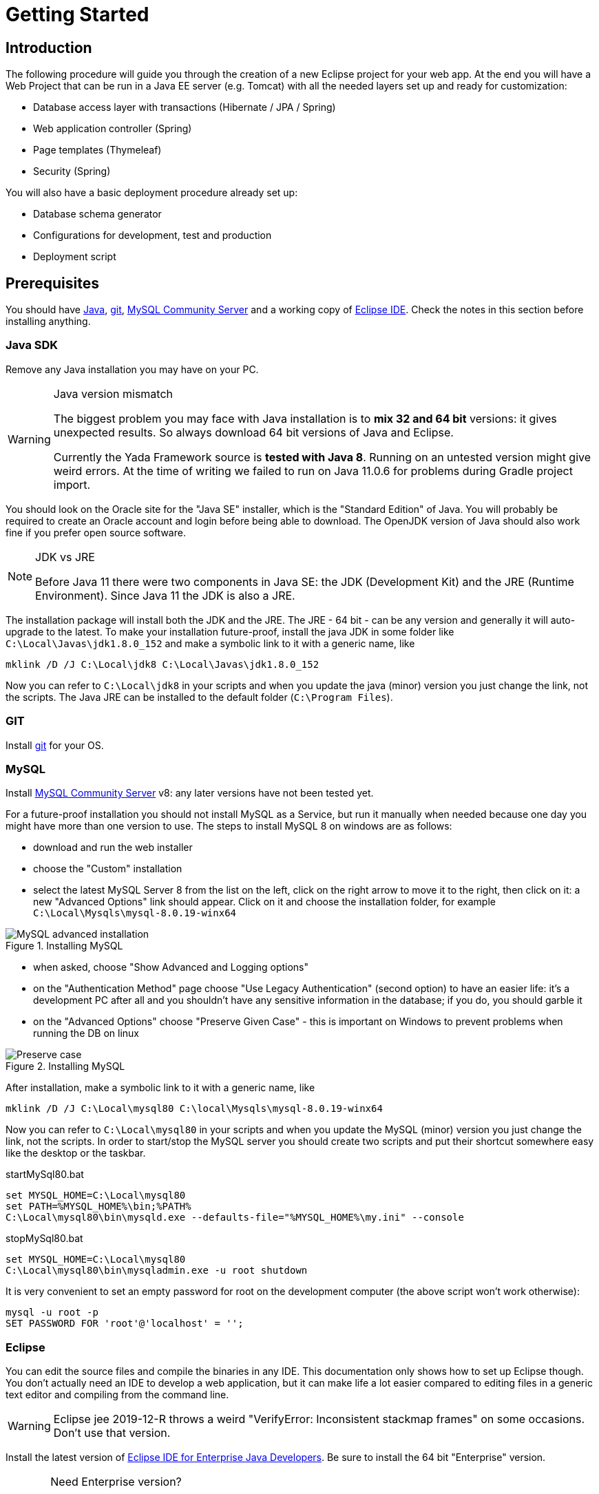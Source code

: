 =  Getting Started
:docinfo: shared
:imagesdir: ../img/

==  Introduction


The following procedure will guide you through the creation of a new Eclipse project for your web app. At the end you will have a Web Project that can be run in a Java EE server (e.g. Tomcat) with all the needed layers set up and ready for customization:

* Database access layer with transactions (Hibernate / JPA / Spring)
* Web application controller (Spring)
* Page templates (Thymeleaf)
* Security (Spring)

You will also have a basic deployment procedure already set up:

* Database schema generator
* Configurations for development, test and production
* Deployment script

==  Prerequisites
You should have https://www.oracle.com/java/technologies/javase-downloads.html[Java^], https://git-scm.com/downloads[git^], https://dev.mysql.com/downloads/mysql/[MySQL Community Server^] 
and a working copy of https://www.eclipse.org/downloads/packages/[Eclipse IDE^]. Check the notes in this section before installing anything.

===  Java SDK
Remove any Java installation you may have on your PC.

[WARNING]
.Java version mismatch
====
The biggest problem you may face with Java installation is to **mix 32 and 64 bit** versions: it gives unexpected results.
So always download 64 bit versions of Java and Eclipse.

Currently the Yada Framework source is **tested with Java 8**. Running on an untested version might give weird errors.
At the time of writing we failed to run on Java 11.0.6 for problems during Gradle project import.
====

You should look on the Oracle site for the "Java SE" installer, which is the "Standard Edition" of Java.
You will probably be required to create an Oracle account and login before being able to download.
The OpenJDK version of Java should also work fine if you prefer open source software.

[NOTE]
.JDK vs JRE
====
Before Java 11 there were two components in Java SE: the JDK (Development Kit) and the JRE (Runtime Environment). Since Java 11 the JDK is also a JRE.
====

The installation package will install both the JDK and the JRE.
The JRE - 64 bit - can be any version and generally it will auto-upgrade to the latest.
To make your installation future-proof, install the java JDK in some folder like `C:\Local\Javas\jdk1.8.0_152` and
make a symbolic link to it with a generic name, like

[source,dos]
----
mklink /D /J C:\Local\jdk8 C:\Local\Javas\jdk1.8.0_152
----

Now you can refer to `C:\Local\jdk8` in your scripts and when you update the java (minor) version you just change the link, not the scripts.
The Java JRE can be installed to the default folder (`C:\Program Files`).

===  GIT
Install https://git-scm.com/downloads[git^] for your OS.

===  MySQL
Install https://dev.mysql.com/downloads/mysql/[MySQL Community Server^] v8: any later versions have not been tested yet.

For a future-proof installation you should not install MySQL as a Service, but run it manually when needed because one day
you might have more than one version to use. The steps to install MySQL 8 on windows are as follows:

* download and run the web installer
* choose the "Custom" installation
* select the latest MySQL Server 8 from the list on the left, click on the right arrow to move it to the right, then click on it: a new "Advanced Options" link should appear. Click on it and choose the installation folder, for example `C:\Local\Mysqls\mysql-8.0.19-winx64`

[.center]
.Installing MySQL
image::newEclipseProject/MySQL-advanced.jpg[MySQL advanced installation]

* when asked, choose "Show Advanced and Logging options"
* on the "Authentication Method" page choose "Use Legacy Authentication" (second option) to have an easier life: it's a development PC after all
and you shouldn't have any sensitive information in the database; if you do, you should garble it
* on the "Advanced Options" choose "Preserve Given Case" - this is important on Windows to prevent problems when running the DB on linux

[.center]
.Installing MySQL
image::newEclipseProject/MySQL-preservecase.jpg[Preserve case]

After installation, make a symbolic link to it with a generic name, like

[source,dos]
----
mklink /D /J C:\Local\mysql80 C:\local\Mysqls\mysql-8.0.19-winx64
----

Now you can refer to `C:\Local\mysql80` in your scripts and when you update the MySQL (minor) version you just change the link, not the scripts.
In order to start/stop the MySQL server you should create two scripts and put their shortcut somewhere easy like the desktop or the taskbar.


[source,dos]
.startMySql80.bat
----
set MYSQL_HOME=C:\Local\mysql80
set PATH=%MYSQL_HOME%\bin;%PATH%
C:\Local\mysql80\bin\mysqld.exe --defaults-file="%MYSQL_HOME%\my.ini" --console
----


[source,dos]
.stopMySql80.bat
----
set MYSQL_HOME=C:\Local\mysql80
C:\Local\mysql80\bin\mysqladmin.exe -u root shutdown
----

It is very convenient to set an empty password for root on the development computer (the above script won't work otherwise):

[source,dos]
----
mysql -u root -p
SET PASSWORD FOR 'root'@'localhost' = '';
----

===  Eclipse

You can edit the source files and compile the binaries in any IDE. This documentation only shows how to set up Eclipse though.
You don't actually need an IDE to develop a web application, but it can make life a lot easier
compared to editing files in a generic text editor and compiling from the command line.

WARNING: Eclipse jee 2019-12-R throws a weird "VerifyError: Inconsistent stackmap frames" on some occasions. Don't use that version.

Install the latest version of https://www.eclipse.org/downloads/packages/[Eclipse IDE for Enterprise Java Developers^]. 
Be sure to install the 64 bit "Enterprise" version.

[CAUTION]
.Need Enterprise version?
====
A 32 bit Eclipse will not run on a 64 bit Java installation so be careful. 
The non-enterprise version will not be able to
run a web application in a standalone Tomcat, and it already comes with some plugins that you
would otherwise need to install separately.
If you need a minimalistic development environment, you should be able to code with the non-enterprise
version though.
====

With a single installation of Eclipse you can have as many workspaces as you like. For big projects involving multiple branches and many people,
you might want to create at least two workspaces, one for your own development and another one for checking other people's work or for deployment.
It is very convenient to create a different shortcut for each workspace. Using the "-data" command line option you can specify which workspace you
want to use. For example:

[source,dos]
----
C:\local\Eclipses\eclipse-jee-2019-09-R\eclipse.exe -data "C:\work\wspaces\myCoding"
C:\local\Eclipses\eclipse-jee-2019-09-R\eclipse.exe -data "C:\work\wspaces\myRelease"
----

[bookstore]
--
Create a workspace for the bookstore tutorial:
[source,dos]
----
C:\local\Eclipses\eclipse-jee-2019-09-R\eclipse.exe -data "C:\work\wspaces\yadaTutorial"
----
--

Run Eclipse with the chosen workspace and click on the "Workbench" or "Hide" icon to the right of the "Welcome to Eclipse" page.

Update your installation with "Help > Check for Updates" and follow the instructions. Failing to do so might prevent
you from adding a Tomcat server later.

From the "Window > Preferences > Gradle" dialog set the "Java home" entry to your JDK installation,
which would be `C:\Local\jdk8` if you followed the instructions above.

Set the editors file encoding to UTF-8, at least "General > Workspace > Text file encoding" and "Web > CSS Files > Encoding":

[.center]
.Eclipse file encoding
image::newEclipseProject/encoding.jpg[Eclipse file encoding]


The "New text file line delimiter" shown in the above image is also better set to "Unix".

Also set UTF-8 in the "Content Types > Text > Java Properties File > Default encoding" field:

[.center]
.Eclipse file encoding
image::newEclipseProject/java-properties-utf8.png[Eclipse file encoding]


Add the <<Java SDK,previously donwloaded>> JRE as a new Runtime in "Window > Preferences > Java > Installed JREs" and set it as the default.
Also set the "Window > Preferences > Java > Compiler > JDK Compliance" accordingly (that would be "1.8" for Java 8).

In order to better spot errors and stack traces, you should considerably increase the console output buffer or remove the limit altogether
using the "Window > Preferences > Run/Debug > Console" options:

[.center]
.Console output limit
image::newEclipseProject/console.png[Console output limit]

===  Node.js (optional)
Node.js is not strictly needed but it can be useful.
Install the link:++https://nodejs.org/en/download/++[latest LTS version].

==  Connect to GIT
===  Add the repositories
The Yada Framework sources are hosted on the public GitHub site.
To access the GitHub repository use your GitHub credentials on the https://github.com/xtianus/yadaframework[yadaframework repo^].
The git url should be like `git@github.com:yourname/yadaframework.git`.

NOTE: Since 2021 the preferred method for connecting to GitHub is ssh

Once you have the repository credentials, connect Eclipse:

* Open the SSH2 preferences dialog from "Window > Preferences"
* browse to the location of your private GitHub ssh key

[.center]
.GitHub ssh key
image::newEclipseProject/github-key.jpg[GitHub ssh key]

* Open the "git perspective" from "Window > Perspective > Open Perspective"
* On the left of the workspace you should see the "Git Repositories" panel
* Click on "Clone a Git repository" and add the needed information

[.center]
.Clone the Git repository
image::newEclipseProject/clonegit.jpg[Clone the Git repository]


[.center]
.Clone the Git repository
image::newEclipseProject/clonedialog1.jpg[Clone the Git repository]

On the "Branch Selection" dialog you should select just "master". You will later
add any branch that you need.

On the "Local Destination" dialog you need to select a local folder where to clone the repository.
Here we assume that you are going to create a new Eclipse project called `MySiteProject` (will be explained later) and 
add it to a git repository called `mysite`.
It is very important that you *store both the Yada Framework repository and your application repository in a common parent folder* that is specific to the current project, for example
`C:\work\git-mysite`, otherwise relative paths in the build file won't work and you'll have to customise them.

[.bookstore]
--
For the bookstore example we create a common git folder called `C:\work\git-yadabookstore` that will contain the "yadaframework" git repo.
--

You should create your base git folder before proceeding. The Yada Framework will have to be cloned inside this folder, with
a name of "yadaframework":

[.center]
.Repository destination folder
image::newEclipseProject/cloneDialog2.jpg[Repository destination folder]

At the end, when you later also add the "mysite" git and web project, the filesystem structure will be like the following, where "mysite" is any new project that uses the Yada Framework:

[source,dos]
----
C:\work\git-mysite
  mysite
    .git
    MySiteProject
  yadaframework
    .git
    docs
    YadaDocs
    YadaTools
    YadaWeb
    ... and other folders
----

When you have connected the yada repository, you can switch to the "Java Perspective" in Eclipse.


== The First Project
Create a new Eclipse Project using "File > New > Project... > Gradle > Gradle Project" menu.
Use any name you like ("MySiteProject" in the above example) and accept all defaults. A new Java project will be created in your workspace.

[WARNING]
====
If the wizard also created a `lib` project, that's an https://github.com/eclipse/buildship/issues/1077[Eclipse bug^]. The workaround
is to specify Gradle version 6.6.1 in the Workspace Gradle Preferences.

Be careful: if you specify the Gradle version by overriding the Project options during Project creation instead,
you will get an inconsistent project because (for a bug?) Eclipse will create a `.settings/org.eclipse.jdt.core.prefs` file
that will target the latest java version (15) regardless of your Workspace preferences.

You can later change the project properties
and set a later Gradle version if you wish.
====

[.bookstore]
--
For the bookstore example the project name will be `YadaBookstore`
--

Delete any example file and folders inside the "src/main/java" and "src/test/java" folders of the new project.

Optional: edit the `/MySiteProject/gradle/wrapper/gradle-wrapper.properties` file changing the `distributionUrl` to match the version of
Gradle that you want to use. For example `distributionUrl=https\://services.gradle.org/distributions/gradle-7.0-bin.zip`.
This is only needed if the gradle you want to use is not yet available in Eclipse or if you were forced to use an old version
at project creation in order to bypass some bug. Right-click the project and choose "Gradle > Refresh Gradle Project" to update the version of Gradle used.

You can choose to add an external Tomcat server or use the embedded version. In the first case, you should be using the "Enterprise" version of Eclipse.
If not, you should at least install the "Eclipse Web Tools Platform" (WTP) plugin.

[.bookstore]
--
The bookstore application will use Tomcat embedded, so no need to install any standalone server.
--

After connecting to the GitHub repository as explained above, you can import the
needed projects using the "File > Import... > Gradle > Existing Gradle Project" menu.

////
Import the Yada projects that you need to use, for which there isn't a Maven distribution yet. At the
time of writing, only the YadaTools project has such a distribution, so you don't need to import it unless
you need to change it.
[.center]
.Import the YadaTools project
image::newEclipseProject/yadaTools.jpg[Import the YadaTools project]
////

To import most Yada Framework projects at once you could just import the "YadaWebCommerce" project and rely on dependency resolution to automatically
import everything else.
Don't worry about Gradle versions here: the version used will be the one configured inside the imported projects.

[.center]
.Import the YadaWebCommerce project
image::newEclipseProject/importYada.jpg[Import the YadaWebCommerce project]

The `YadaTools` project should also be imported because you will later need to copy some files from it.

If the imported project has some errors, first of all right-click and choose "Gradle > Refresh Gradle Project".
If it complains about some unbound system library, open "Properties > Java build path > Libraries" and remove the library.

You should now have, in your workspace, the following Yada projects:

* YadaWeb
* YadaWebCMS
* YadaWebCommerce
* YadaWebSecurity

The next step is to create a git repository to store your projects. 
You must definitely use git to store your files, because 
after sharing the project to the repo it will be moved to the same root folder of the
Yada projects so that relative paths in the build file will work effortlessly.

For a quick test, you can just create a 
local repository. It must reside in the same root folder that was used when cloning Yada, that was `C:\work\git-mysite`
in the previous example. The name can be anything you like. Here we use 'mysite':

[.center]
.Create a local git repository
image::newEclipseProject/newGit.jpg[Create a local git repository]

[.bookstore]
--
In the bookstore tutorial the git folder would be `C:\work\git-yadabookstore\yadabookstore`
--

You can also use any public provider like GitHub or a private server installation
based for example on GitLab and clone the repository locally, being careful to create the correct directory tree. 

When using GitLab, let it create a default readme.md file so that you'll be able to check out the repository easily (there should be a
similar option on GitHub). Then add the repository location to the Git Perspective as done for the Yada Framework.

After the repository has been added to Eclipse, to add your project to the local git repository right-click on it and 
choose "Team > Share Project...".
In the dialog you should just select the correct repository and accept the defaults.
The resulting filesystem structure will be as follows:

[source,dos]
----
C:\work\git-mysite
  mysite
    .git
    MySiteProject
  yadaframework
    .git
    docs
    YadaDocs
    YadaTools
    YadaWeb
    ... and other stuff
----

Finally edit `.gitignore` in the root of your project to make it look like the following:

[source]
..gitignore
----
/.gradle/
/build/
/bin/
/.gitattributes
/.settings/
/.classpath
/.project
!gradle-wrapper.jar
----

If you don't see the file, you should change the workspace filter. Next to the "Package Explorer" title there's a
menu icon containing the "Filters..." item. Ensure that ".* resources" is NOT selected.

== The Build File
Replace your `build.gradle` with the contents of `/YadaTools/scripts/template.gradle`.

The lines marked with `// CHANGE THIS !!!` should be edited to suit your needs.

[.bookstore]
--
In the bookstore tutorial we use the `ybs` acronym and keep all the defaults.
----
ext.acronym = 'ybs'
----
--

[NOTE]
====
The Yada Framework has the concept of "environment" built in: an environment is an installation of the application.
There can be a development environemnt that runs on your computer, a test environment that is deployed on a remote
server and is used for testing, a production environment that is deployed on a remote serer and is used by the
end users.
====

The default environments are "dev" for "Development", "tst" for "Test" and "prod" for "Production".
You can rename them (or also add/remove some) using the "envs" property in the `yadaInit` task of the build,
but the envs array must always have the "development" environtment first and the "production" environment last
in order to create a correct configuration.xml file. For a list of all other options for the `yadaInit` task
see `/YadaTools/src/main/groovy/net/yadaframework/tools/YadaProject.groovy`

Replace your `settings.gradle` with the following:

[source,gradle]
.settings.gradle
----
rootProject.name = 'MySiteProject'
include 'YadaWeb'
project(':YadaWeb').projectDir = "../../yadaframework/YadaWeb" as File
include 'YadaWebSecurity'
project(':YadaWebSecurity').projectDir = "../../yadaframework/YadaWebSecurity" as File
include 'YadaWebCMS'
project(':YadaWebCMS').projectDir = "../../yadaframework/YadaWebCMS" as File
include 'YadaWebCommerce'
project(':YadaWebCommerce').projectDir = "../../yadaframework/YadaWebCommerce" as File
----

You should change the project name to whatever you used. The above assumes that you cloned the yadaframework repository
in the same root folder of your project repository as explained in
"<<Add the repositories>>" above.
This setup is needed to use YadaWeb class files directly instead of going through the jar,
and is handy when you plan to work on the YadaWeb sources to fix and improve them.

[.bookstore]
--
Keep `rootProject.name = 'YadaBookstore'` for the bookstore tutorial.
--

More information on the wtp syntax https://docs.gradle.org/current/dsl/org.gradle.plugins.ide.eclipse.model.EclipseWtpComponent.html[here^] and https://docs.gradle.org/current/dsl/org.gradle.plugins.ide.eclipse.model.EclipseWtpFacet.html[here^].

== Code Generation (just a bit)
Ensure you have these folders in your project before the next step, and create them when missing:

* `src/main/java`
* `src/main/webapp`

Use the `Gradle > Refresh Gradle Project` project menu item to initialise the project.

[WARNING]
====
If you get the error "**Java compiler level does not match the version of the installed Java project facet**"
you may have an inconsistent workspace, probably because you changed the default Gradle options during project creation.
Check that the file `.settings/org.eclipse.jdt.core.prefs` matches the project's compiler compliance level as
shown in the project properties dialog. Also check that the same value is present in `.settings/org.eclipse.wst.common.project.facet.core.xml`
under `facet="jst.java"`. 
You may need to edit these files manually to make them consistent.
After that, repeat the Gradle refresh on your main project. 
====

Open a command prompt in the root folder of your project (e.g. `C:\work\git-mysite\MySiteProject`) and run `gradlew yadaInit --no-daemon`.

[.bookstore]
--
For the bookstore tutorial:
[source,dos]
----
cd C:\work\git-yadabookstore\yadabookstore\YadaBookstore
gradlew yadaInit --no-daemon
----
--

This task will add the java core Spring configuration and some default files that later will have to be either deleted or customised.
The "--no-daemon" option is to stay on the safe side.

[NOTE]
====
You can run the task multiple times and it will never overwrite existing files: to revert a change, delete the file and run the task again
====

Refresh your project in Eclipse (F5). If you see compilation errors ensure that you're just missing some classpath libraries and do a "Refresh Gradle Project" again. If you
still have errors, try to fix them ;-) For example you might need to remove the dependency on YadaWebSeurity classes if you didn't want to use it.

== Initial Customization
By default, all files used and created by a running application are to be found inside the `/srv/<acronym><env>` root
folder,
where `<acronym>` is the value of `ext.acronym` in the `build.gradle` file and `<env>` is the "environment", 
as explained in <<The Build File>> above.

[.bookstore]
--
For the YadaBookstore application, the default root folder is `/srv/ybsdev` 
--

The predefined user is `admin` with password `sfkueslifg`. 

Before starting the server for the first time, you may want to change the admin password by editing
the `/src/main/resources/conf.webapp.dev.xml` file. The password is stored in the database on first startup
and never read from file again.

There are some other items that can be customized but they can wait for later. 

////
 should customize some generated files.
The bare minimum would be to edit these files:

* /src/main/resources/conf.webapp.dev.xml
** *paths/basePath* is where your project files will be found
** *setup/users/user/admin* is the initial user of your site (if YadaWebSecurity is being used). You should change the password at least

* /src/main/resources/logback.xml:: 
** you may want to change the log path

You can skip the "tst" and "prod" files until you're ready to deploy to a test/production server.
////

==  Database Setup
The default database schema, user and password are found both in `/src/main/resources/conf.webapp.dev.xml` and
`/env/dev/createDatabaseAndUser.bat`. If you want to change them, do so in both files.

[.bookstore]
--
For the YadaBookstore application, the default values are:

[cols="1,1"]
|===
|schema
|ybsdbdev

|user
|ybsuserdev

|password
|mydevpwd 
|===
--

To create the database and user, run the `/env/dev/createDatabaseAndUser.bat`
(if you're not on windows, just copy the content and adapt it to your platform).
On Windows you can open a cmd window and drag the file there from Eclipse, then just press Enter.

If all goes well, you can now generate a schema by running the `dbSchema` gradle task.

As you will be doing this often, you should create a "Run Configuration" in Eclipse to generate the schema.
Click on "Run > Run Configurations... > Gradle Task" then press the "New launch configuration" icon.
A new configuration called "New_configuration" will be created. Change the name to anything you like, 
for example "MySiteProject - DB Schema", add a Gradle Task named "dbSchema", set your application project as the Working Directory,
then in the "Common" tab choose "Save as > Shared file" and type "MySiteProject\Launches"

[.center]
.Run Configuration for schema creation
image::newEclipseProject/dbSchemaTask.jpg[Run Configuration for schema creation]

You can now run the schema creation task with a press of a button.
If all goes well, the output will be written to the `/schema` folder (you might need to refresh it in Eclipse with F5).
To load the schema into the database, use the `/env/dev/dropAndCreateDatabase.bat` 
script (or an equivalent linux/mac version).

You may get some compilation errors that need to be fixed.
If the schema generator can't connect to the database check that /src/main/resources/META-INF/persistence.xml (and /src/main/webapp/META-INF/context.xml) has the right DB credentials.

== Tomcat server
This section is about setting up a standalone Tomcat server that can be controlled from Eclipse. 

[NOTE]
====
You can skip this section if you're going to use the
embedded version of Tomcat (recommended option for a generic use case).
====

Download link:++https://tomcat.apache.org/download-80.cgi++[Apache Tomcat 8.5] "64-bit Windows zip" and unzip the folder to some place like `C:\local\Tomcats\apache-tomcat-8.5.51`.

Create a new folder where you will keep all your web application deploys, like `C:\local\Deploy`.

In Eclipse, while in the "Java Perspective", show the "Servers" view from "Window > Show View > Other... > Server > Servers".
You will see the link "No servers available. Click to create a new server...". Click that link. You will see a dialog
where you should choose "Apache > Tomcat v8.5 Server". In the Next dialog choose your "Tomcat installation directory",
for example `C:\local\Tomcats\apache-tomcat-8.5.51`, and finish.
Just to be safe, check that Tomcat works by running it and browsing to `http://localhost:8080/`. If all is fine, you should see
an error from Tomcat:

[.center]
.Tomcat error
image::newEclipseProject/tomcatError.jpg[Tomcat error]

Stop Tomcat then right-click on it and choose "Open". You will see the Overview:

[.center]
.Tomcat configuration
image::newEclipseProject/tomcatOverview.JPG[Tomcat configuration]

On this page do the following:

* Under "Server locations" set "Use custom location > Server path" to `C:\local\Deploy\myProject` where "myProject" is anything you like
* Under "Server Options" uncheck "Modules auto reload by default"
* Under "Timeouts" add a trailing 0 to both timeouts so that 45 becomes 450 and 15 becomes 150
* Save with CTRL+S.

If your sources in the "Package Explorer" window don't have any red marks (no compilation errors), you can add the web application to Tomcat:

* Right-click on the Tomcat server in the "Servers" view
* Select "Add and Remove... > Add All >>"

If the server starts with no errors, you can see the homepage placeholder at http://localhost:8080/[http://localhost:8080/]

==  Troubleshooting
===  Compilation Errors
In case of compilation errors, the first thing to do is to run a "Refresh Gradle Project" on the affected project or the including project.
If errors persist, check that you have imported all the needed Yada projects.
Also be sure to have "Projects > Build Automatically" checked and try with a "Project > Clean...".

===  Validation Errors
If you get an error like

`CHKJ3000E: WAR Validation Failed: org.eclipse.jst.j2ee.commonarchivecore.internal.exception.DeploymentDescriptorLoadException: WEB-INF/web.xml`

you may fix it just by forcing a validation on the project via the menu.

===  Tomcat Startup Errors
If Tomcat doesn't start, it might have stale data. Try with a "Clean..." on the server. If everything fails, stop the server and delete the content of the Deploy folder,
for example `C:\local\Deploy\myProject`. Then do a "Publish" on the server. If you can't delete some file because Windows says it's open, you'll need to quit Eclipse
and be sure that there are no ghost Tomcat processes running. In extreme cases, you might need to restart your PC.



